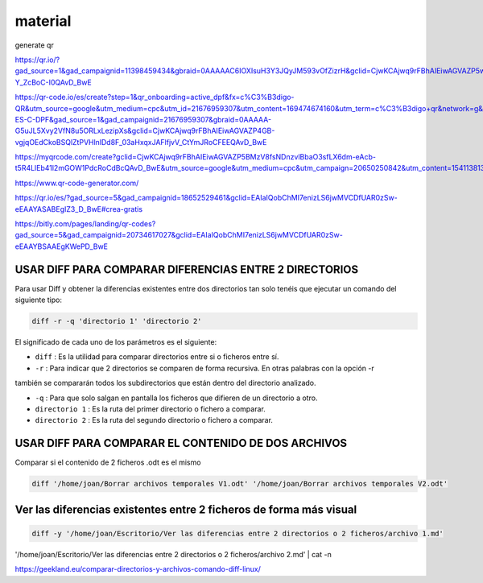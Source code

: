 material
========

generate qr

https://qr.io/?gad_source=1&gad_campaignid=11398459434&gbraid=0AAAAAC6IOXIsuH3Y3JQyJM593vOfZizrH&gclid=CjwKCAjwq9rFBhAIEiwAGVAZP5wJyXM2ZAF8G0trdvDNAWKQT4SADoDeAw6ZQKpLqeVkJxyy-Y_ZcBoC-I0QAvD_BwE

https://qr-code.io/es/create?step=1&qr_onboarding=active_dpf&fx=c%C3%B3digo-QR&utm_source=google&utm_medium=cpc&utm_id=21676959307&utm_content=169474674160&utm_term=c%C3%B3digo+qr&network=g&matchtype=b&device=c&gaid=MX-ES-C-DPF&gad_source=1&gad_campaignid=21676959307&gbraid=0AAAAA-G5uJL5Xvy2VfN8u5ORLxLezipXs&gclid=CjwKCAjwq9rFBhAIEiwAGVAZP4GB-vgjqOEdCkoBSQlZtPVHlnlDd8F_03aHxqxJAFlfjvV_CtYmJRoCFEEQAvD_BwE

https://myqrcode.com/create?gclid=CjwKCAjwq9rFBhAIEiwAGVAZP5BMzV8fsNDnzvlBbaO3sfLX6dm-eAcb-t5R4LlEb41l2mGOW1PdcRoCdBcQAvD_BwE&utm_source=google&utm_medium=cpc&utm_campaign=20650250842&utm_content=154113813523&utm_term=create%20qr&matchtype=e&device=c&gad_source=1&gad_campaignid=20650250842&gbraid=0AAAAADHgbSbZv7AcZ3pFZc2NyQAk5dH4g

https://www.qr-code-generator.com/

https://qr.io/es/?gad_source=5&gad_campaignid=18652529461&gclid=EAIaIQobChMI7enizLS6jwMVCDfUAR0zSw-eEAAYASABEgIZ3_D_BwE#crea-gratis

https://bitly.com/pages/landing/qr-codes?gad_source=5&gad_campaignid=20734617027&gclid=EAIaIQobChMI7enizLS6jwMVCDfUAR0zSw-eEAAYBSAAEgKWePD_BwE


USAR DIFF PARA COMPARAR DIFERENCIAS ENTRE 2 DIRECTORIOS
--------------------------------------

Para usar Diff y obtener la diferencias existentes entre dos directorios tan solo tenéis que ejecutar un comando 
del siguiente tipo:

.. code:: Bash

   diff -r -q 'directorio 1' 'directorio 2'

El significado de cada uno de los parámetros es el siguiente:

* ``diff`` : Es la utilidad para comparar directorios entre si o ficheros entre sí.

* ``-r`` : Para indicar que 2 directorios se comparen de forma recursiva. En otras palabras con la opción -r 
también se 
compararán todos los subdirectorios que están dentro del directorio analizado.

* ``-q`` : Para que solo salgan en pantalla los ficheros que difieren de un directorio a otro.

* ``directorio 1`` : Es la ruta del primer directorio o fichero a comparar.

* ``directorio 2`` : Es la ruta del segundo directorio o fichero a comparar.

USAR DIFF PARA COMPARAR EL CONTENIDO DE DOS ARCHIVOS
----------------------------------------

Comparar si el contenido de 2 ficheros .odt es el mismo

.. code:: Bash

   diff '/home/joan/Borrar archivos temporales V1.odt' '/home/joan/Borrar archivos temporales V2.odt'

Ver las diferencias existentes entre 2 ficheros de forma más visual
-------------------------------------------------------------------

.. code:: Bash

   diff -y '/home/joan/Escritorio/Ver las diferencias entre 2 directorios o 2 ficheros/archivo 1.md' 
'/home/joan/Escritorio/Ver las diferencias entre 2 directorios o 2 ficheros/archivo 2.md' | cat -n

https://geekland.eu/comparar-directorios-y-archivos-comando-diff-linux/



